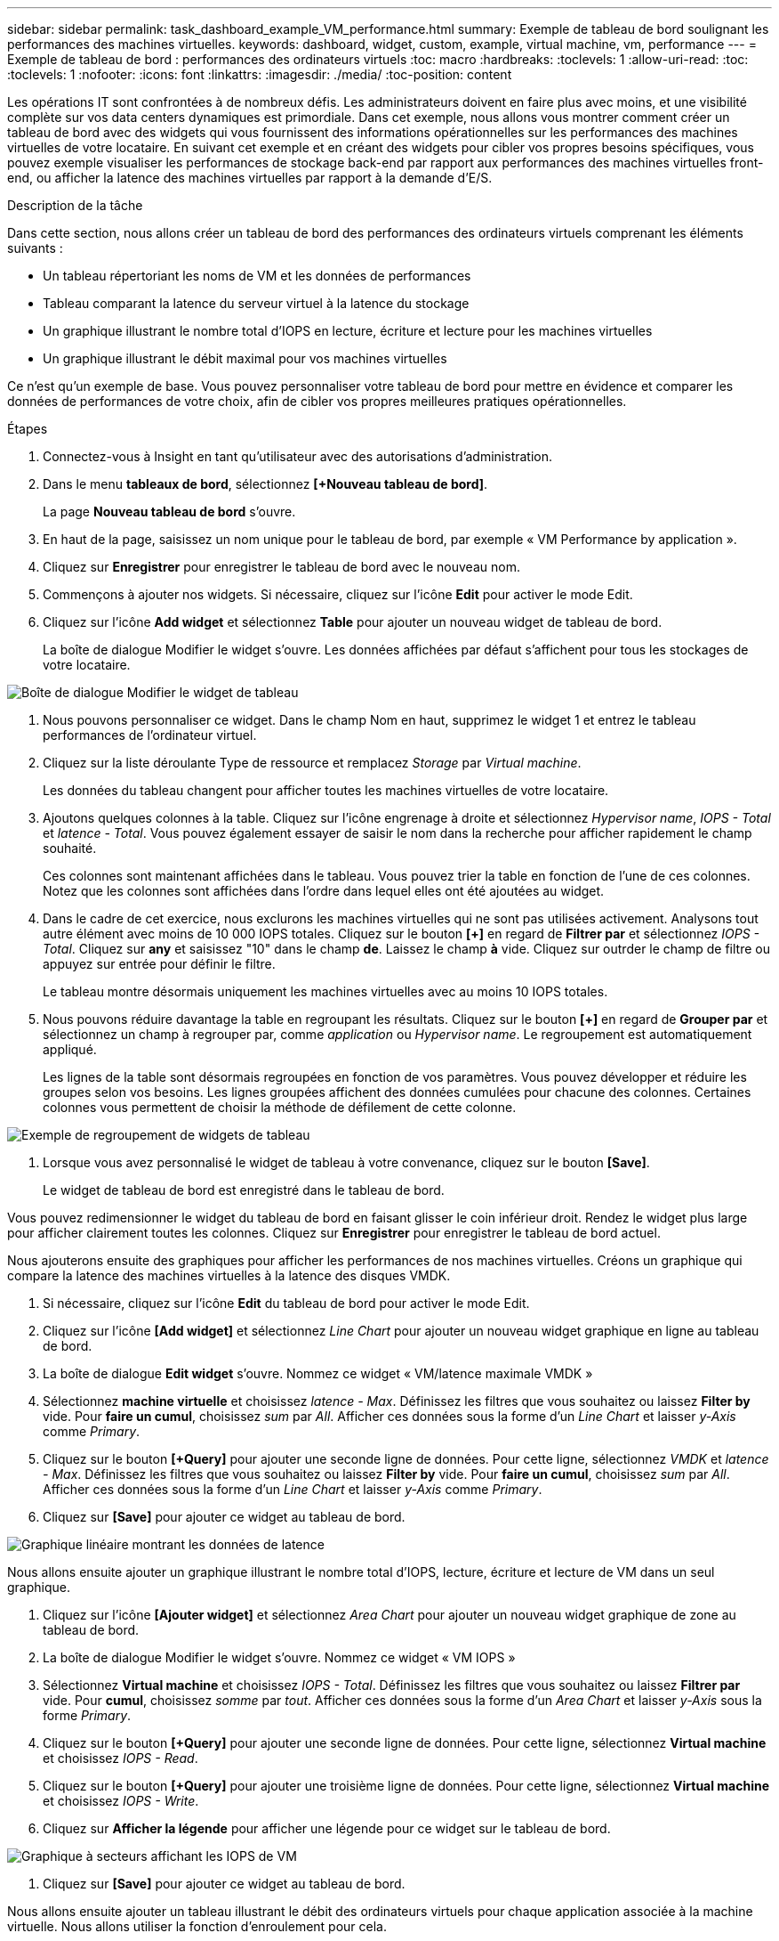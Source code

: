 ---
sidebar: sidebar 
permalink: task_dashboard_example_VM_performance.html 
summary: Exemple de tableau de bord soulignant les performances des machines virtuelles. 
keywords: dashboard, widget, custom, example, virtual machine, vm, performance 
---
= Exemple de tableau de bord : performances des ordinateurs virtuels
:toc: macro
:hardbreaks:
:toclevels: 1
:allow-uri-read: 
:toc: 
:toclevels: 1
:nofooter: 
:icons: font
:linkattrs: 
:imagesdir: ./media/
:toc-position: content


[role="lead"]
Les opérations IT sont confrontées à de nombreux défis. Les administrateurs doivent en faire plus avec moins, et une visibilité complète sur vos data centers dynamiques est primordiale. Dans cet exemple, nous allons vous montrer comment créer un tableau de bord avec des widgets qui vous fournissent des informations opérationnelles sur les performances des machines virtuelles de votre locataire. En suivant cet exemple et en créant des widgets pour cibler vos propres besoins spécifiques, vous pouvez exemple visualiser les performances de stockage back-end par rapport aux performances des machines virtuelles front-end, ou afficher la latence des machines virtuelles par rapport à la demande d'E/S.

.Description de la tâche
Dans cette section, nous allons créer un tableau de bord des performances des ordinateurs virtuels comprenant les éléments suivants :

* Un tableau répertoriant les noms de VM et les données de performances
* Tableau comparant la latence du serveur virtuel à la latence du stockage
* Un graphique illustrant le nombre total d'IOPS en lecture, écriture et lecture pour les machines virtuelles
* Un graphique illustrant le débit maximal pour vos machines virtuelles


Ce n'est qu'un exemple de base. Vous pouvez personnaliser votre tableau de bord pour mettre en évidence et comparer les données de performances de votre choix, afin de cibler vos propres meilleures pratiques opérationnelles.

.Étapes
. Connectez-vous à Insight en tant qu'utilisateur avec des autorisations d'administration.
. Dans le menu *tableaux de bord*, sélectionnez *[+Nouveau tableau de bord]*.
+
La page *Nouveau tableau de bord* s'ouvre.

. En haut de la page, saisissez un nom unique pour le tableau de bord, par exemple « VM Performance by application ».
. Cliquez sur *Enregistrer* pour enregistrer le tableau de bord avec le nouveau nom.
. Commençons à ajouter nos widgets. Si nécessaire, cliquez sur l'icône *Edit* pour activer le mode Edit.
. Cliquez sur l'icône *Add widget* et sélectionnez *Table* pour ajouter un nouveau widget de tableau de bord.
+
La boîte de dialogue Modifier le widget s'ouvre. Les données affichées par défaut s'affichent pour tous les stockages de votre locataire.



image:VMDashboard-TableWidget1.png["Boîte de dialogue Modifier le widget de tableau"]

. Nous pouvons personnaliser ce widget. Dans le champ Nom en haut, supprimez le widget 1 et entrez le tableau performances de l'ordinateur virtuel.
. Cliquez sur la liste déroulante Type de ressource et remplacez _Storage_ par _Virtual machine_.
+
Les données du tableau changent pour afficher toutes les machines virtuelles de votre locataire.

. Ajoutons quelques colonnes à la table. Cliquez sur l'icône engrenage à droite et sélectionnez _Hypervisor name_, _IOPS - Total_ et _latence - Total_. Vous pouvez également essayer de saisir le nom dans la recherche pour afficher rapidement le champ souhaité.
+
Ces colonnes sont maintenant affichées dans le tableau. Vous pouvez trier la table en fonction de l'une de ces colonnes. Notez que les colonnes sont affichées dans l'ordre dans lequel elles ont été ajoutées au widget.

. Dans le cadre de cet exercice, nous exclurons les machines virtuelles qui ne sont pas utilisées activement. Analysons tout autre élément avec moins de 10 000 IOPS totales. Cliquez sur le bouton *[+]* en regard de *Filtrer par* et sélectionnez _IOPS - Total_. Cliquez sur *any* et saisissez "10" dans le champ *de*. Laissez le champ *à* vide. Cliquez sur outrder le champ de filtre ou appuyez sur entrée pour définir le filtre.
+
Le tableau montre désormais uniquement les machines virtuelles avec au moins 10 IOPS totales.

. Nous pouvons réduire davantage la table en regroupant les résultats. Cliquez sur le bouton *[+]* en regard de *Grouper par* et sélectionnez un champ à regrouper par, comme _application_ ou _Hypervisor name_. Le regroupement est automatiquement appliqué.
+
Les lignes de la table sont désormais regroupées en fonction de vos paramètres. Vous pouvez développer et réduire les groupes selon vos besoins. Les lignes groupées affichent des données cumulées pour chacune des colonnes. Certaines colonnes vous permettent de choisir la méthode de défilement de cette colonne.



image:VMDashboard-TableWidgetGroup.png["Exemple de regroupement de widgets de tableau"]

. Lorsque vous avez personnalisé le widget de tableau à votre convenance, cliquez sur le bouton *[Save]*.
+
Le widget de tableau de bord est enregistré dans le tableau de bord.



Vous pouvez redimensionner le widget du tableau de bord en faisant glisser le coin inférieur droit. Rendez le widget plus large pour afficher clairement toutes les colonnes. Cliquez sur *Enregistrer* pour enregistrer le tableau de bord actuel.

Nous ajouterons ensuite des graphiques pour afficher les performances de nos machines virtuelles. Créons un graphique qui compare la latence des machines virtuelles à la latence des disques VMDK.

. Si nécessaire, cliquez sur l'icône *Edit* du tableau de bord pour activer le mode Edit.
. Cliquez sur l'icône *[Add widget]* et sélectionnez _Line Chart_ pour ajouter un nouveau widget graphique en ligne au tableau de bord.
. La boîte de dialogue *Edit widget* s'ouvre. Nommez ce widget « VM/latence maximale VMDK »
. Sélectionnez *machine virtuelle* et choisissez _latence - Max_. Définissez les filtres que vous souhaitez ou laissez *Filter by* vide. Pour *faire un cumul*, choisissez _sum_ par _All_. Afficher ces données sous la forme d'un _Line Chart_ et laisser _y-Axis_ comme _Primary_.
. Cliquez sur le bouton *[+Query]* pour ajouter une seconde ligne de données. Pour cette ligne, sélectionnez _VMDK_ et _latence - Max_. Définissez les filtres que vous souhaitez ou laissez *Filter by* vide. Pour *faire un cumul*, choisissez _sum_ par _All_. Afficher ces données sous la forme d'un _Line Chart_ et laisser _y-Axis_ comme _Primary_.
. Cliquez sur *[Save]* pour ajouter ce widget au tableau de bord.


image:VMDashboard-LineChartVMLatency.png["Graphique linéaire montrant les données de latence"]

Nous allons ensuite ajouter un graphique illustrant le nombre total d'IOPS, lecture, écriture et lecture de VM dans un seul graphique.

. Cliquez sur l'icône *[Ajouter widget]* et sélectionnez _Area Chart_ pour ajouter un nouveau widget graphique de zone au tableau de bord.
. La boîte de dialogue Modifier le widget s'ouvre. Nommez ce widget « VM IOPS »
. Sélectionnez *Virtual machine* et choisissez _IOPS - Total_. Définissez les filtres que vous souhaitez ou laissez *Filtrer par* vide. Pour *cumul*, choisissez _somme_ par _tout_. Afficher ces données sous la forme d'un _Area Chart_ et laisser _y-Axis_ sous la forme _Primary_.
. Cliquez sur le bouton *[+Query]* pour ajouter une seconde ligne de données. Pour cette ligne, sélectionnez *Virtual machine* et choisissez _IOPS - Read_.
. Cliquez sur le bouton *[+Query]* pour ajouter une troisième ligne de données. Pour cette ligne, sélectionnez *Virtual machine* et choisissez _IOPS - Write_.
. Cliquez sur *Afficher la légende* pour afficher une légende pour ce widget sur le tableau de bord.


image:VMDashboard-AreaChartVMIOPS.png["Graphique à secteurs affichant les IOPS de VM"]

. Cliquez sur *[Save]* pour ajouter ce widget au tableau de bord.


Nous allons ensuite ajouter un tableau illustrant le débit des ordinateurs virtuels pour chaque application associée à la machine virtuelle. Nous allons utiliser la fonction d'enroulement pour cela.

. Cliquez sur l'icône *[Add widget]* et sélectionnez _Line Chart_ pour ajouter un nouveau widget graphique en ligne au tableau de bord.
. La boîte de dialogue Modifier le widget s'ouvre. Nommez ce widget « VM Throughput by application »
. Sélectionnez Virtual machine (ordinateur virtuel) et choisissez Throughput - Total. Définissez les filtres que vous souhaitez ou laissez le filtre vide. Pour faire un cumul, choisissez « Max » et sélectionnez par « application » ou « Nom ». Afficher les 10 principales applications. Affichez ces données sous forme de graphique linéaire et laissez l'axe y comme principal.
. Cliquez sur *[Save]* pour ajouter ce widget au tableau de bord.


Vous pouvez déplacer les widgets sur le tableau de bord en maintenant le bouton de la souris enfoncé n'importe où en haut du widget et en le faisant glisser vers un nouvel emplacement.

Vous pouvez redimensionner les widgets en faisant glisser le coin inférieur droit.

Une fois vos modifications effectuées, assurez-vous que *[Save]* est le tableau de bord.

Votre tableau de bord final des performances VM se présente comme suit :

image:VMDashExample1.png["Tableau de bord VM exemple complet montrant tous les widgets en place"]

